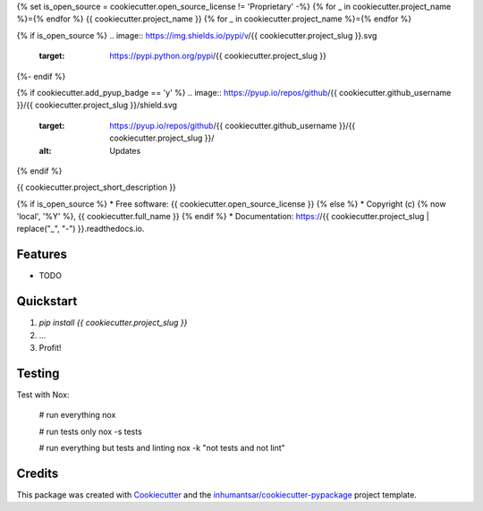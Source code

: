 {% set is_open_source = cookiecutter.open_source_license != 'Proprietary' -%}
{% for _ in cookiecutter.project_name %}={% endfor %}
{{ cookiecutter.project_name }}
{% for _ in cookiecutter.project_name %}={% endfor %}

{% if is_open_source %}
.. image:: https://img.shields.io/pypi/v/{{ cookiecutter.project_slug }}.svg
        :target: https://pypi.python.org/pypi/{{ cookiecutter.project_slug }}

.. image:: https://readthedocs.org/projects/{{ cookiecutter.project_slug | replace("_", "-") }}/badge/?version=latest
        :target: https://{{ cookiecutter.project_slug | replace("_", "-") }}.readthedocs.io/en/latest/?badge=latest
        :alt: Documentation Status
{%- endif %}

{% if cookiecutter.add_pyup_badge == 'y' %}
.. image:: https://pyup.io/repos/github/{{ cookiecutter.github_username }}/{{ cookiecutter.project_slug }}/shield.svg
     :target: https://pyup.io/repos/github/{{ cookiecutter.github_username }}/{{ cookiecutter.project_slug }}/
     :alt: Updates
{% endif %}


{{ cookiecutter.project_short_description }}

{% if is_open_source %}
* Free software: {{ cookiecutter.open_source_license }}
{% else %}
* Copyright (c) {% now 'local', '%Y' %}, {{ cookiecutter.full_name }} 
{% endif %}
* Documentation: https://{{ cookiecutter.project_slug | replace("_", "-") }}.readthedocs.io.

Features
--------

* TODO


Quickstart
----------

1. `pip install {{ cookiecutter.project_slug }}`
2. ...
3. Profit!


Testing
-------

Test with Nox:

    # run everything
    nox
    
    # run tests only
    nox -s tests

    # run everything but tests and linting
    nox -k "not tests and not lint"



Credits
-------

This package was created with Cookiecutter_ and the `inhumantsar/cookiecutter-pypackage`_ project template.

.. _Cookiecutter: https://github.com/audreyr/cookiecutter
.. _`inhumantsar/cookiecutter-pypackage`: https://github.com/inhumantsar/cookiecutter-pypackage

